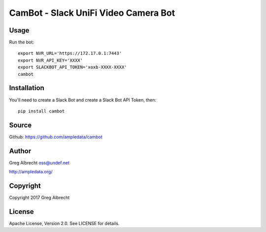 CamBot - Slack UniFi Video Camera Bot
*************************************

Usage
=====

Run the bot::

    export NVR_URL='https://172.17.0.1:7443'
    export NVR_API_KEY='XXXX'
    export SLACKBOT_API_TOKEN='xoxb-XXXX-XXXX'
    cambot


Installation
============

You'll need to create a Slack Bot and create a Slack Bot API Token, then::

    pip install cambot


Source
======
Github: https://github.com/ampledata/cambot

Author
======
Greg Albrecht oss@undef.net

http://ampledata.org/

Copyright
=========
Copyright 2017 Greg Albrecht

License
=======
Apache License, Version 2.0. See LICENSE for details.
